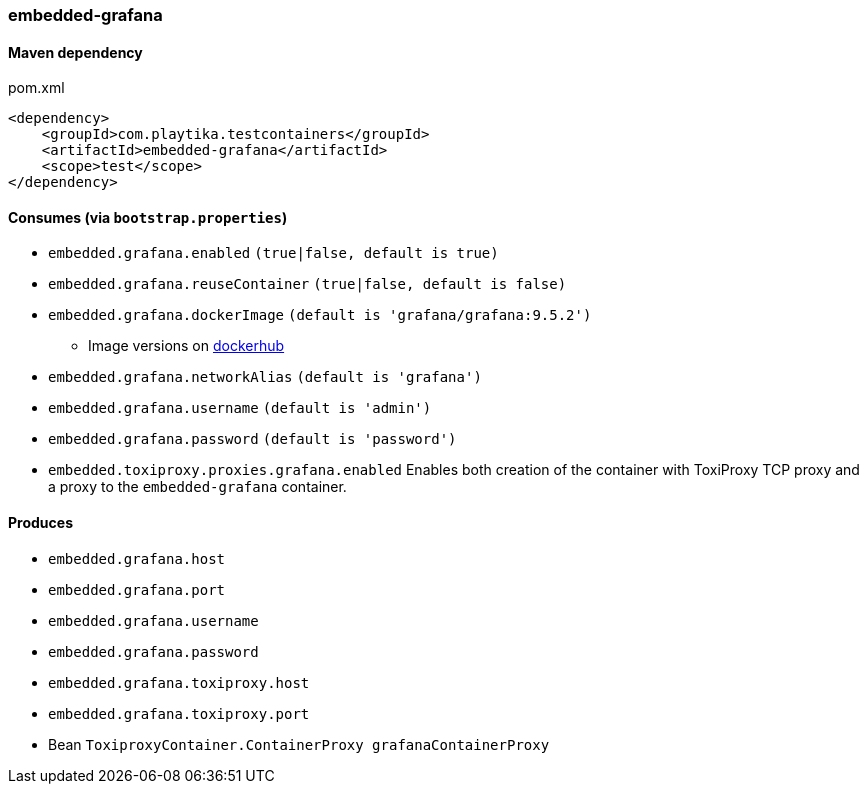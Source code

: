 === embedded-grafana

==== Maven dependency

.pom.xml
[source,xml]
----
<dependency>
    <groupId>com.playtika.testcontainers</groupId>
    <artifactId>embedded-grafana</artifactId>
    <scope>test</scope>
</dependency>
----

==== Consumes (via `bootstrap.properties`)

* `embedded.grafana.enabled` `(true|false, default is true)`
* `embedded.grafana.reuseContainer` `(true|false, default is false)`
* `embedded.grafana.dockerImage` `(default is 'grafana/grafana:9.5.2')`
** Image versions on https://hub.docker.com/r/grafana/grafana/tags[dockerhub]
* `embedded.grafana.networkAlias` `(default is 'grafana')`
* `embedded.grafana.username` `(default is 'admin')`
* `embedded.grafana.password` `(default is 'password')`
* `embedded.toxiproxy.proxies.grafana.enabled` Enables both creation of the container with ToxiProxy TCP proxy and a proxy to the `embedded-grafana` container.


==== Produces

* `embedded.grafana.host`
* `embedded.grafana.port`
* `embedded.grafana.username`
* `embedded.grafana.password`
* `embedded.grafana.toxiproxy.host`
* `embedded.grafana.toxiproxy.port`
* Bean `ToxiproxyContainer.ContainerProxy grafanaContainerProxy`
